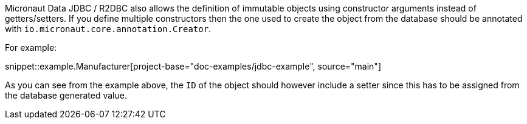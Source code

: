 Micronaut Data JDBC / R2DBC also allows the definition of immutable objects using constructor arguments instead of getters/setters. If you define multiple constructors then the one used to create the object from the database should be annotated with `io.micronaut.core.annotation.Creator`.

For example:

snippet::example.Manufacturer[project-base="doc-examples/jdbc-example", source="main"]

As you can see from the example above, the `ID` of the object should however include a setter since this has to be assigned from the database generated value.
